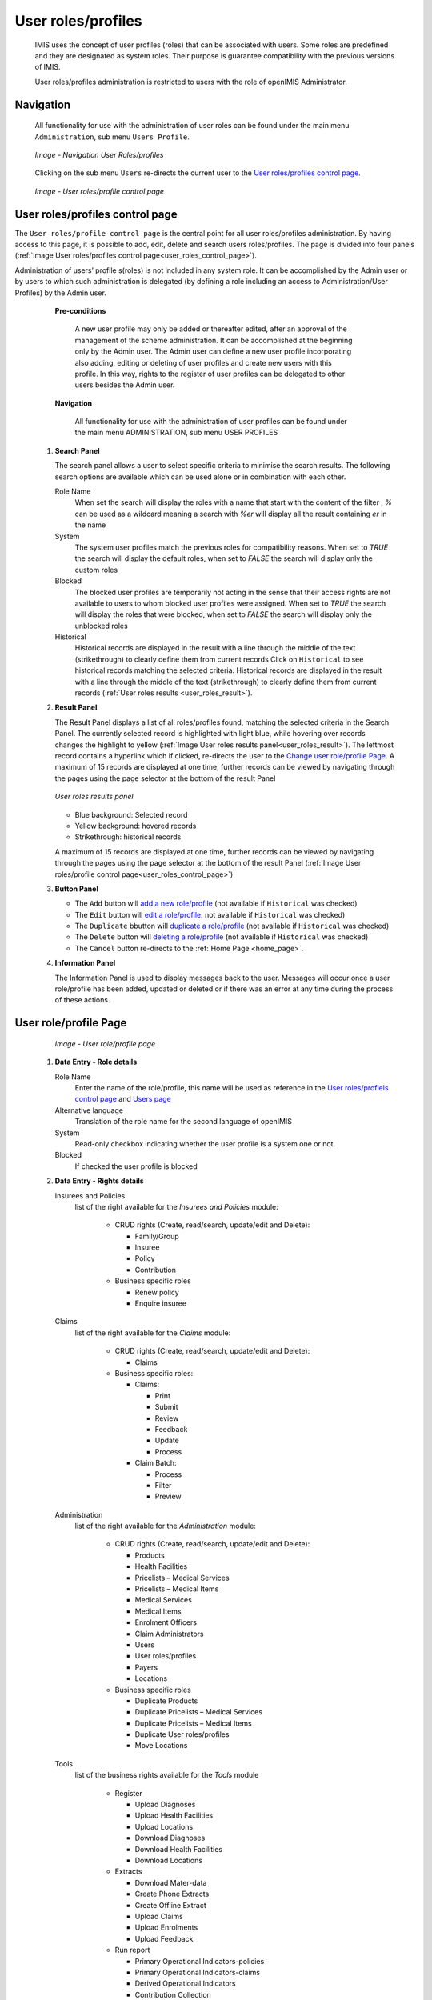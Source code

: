 


User roles/profiles
^^^^^^^^^^^^^^^^^^^

  IMIS uses the concept of user profiles (roles) that can be associated with users. Some roles are predefined and they are designated as system roles. Their purpose is guarantee compatibility with the previous versions of IMIS.
  
  User roles/profiles administration is restricted to users with the role of openIMIS Administrator.

  
Navigation
""""""""""

  All functionality for use with the administration of user roles can be found under the main menu ``Administration``, sub menu ``Users Profile``.

  .. _register_nav_user_roles:
  .. figure:: /img/user_manual/register_nav_user_roles.png
    :align: center

    `Image - Navigation User Roles/profiles`

  Clicking on the sub menu ``Users`` re-directs the current user to the `User roles/profiles control page <#user-roles-profiles-control-page>`__\ .

  .. _user_roles_control_page:
  .. figure:: /img/user_manual/user_roles_control_page.png
    :align: center

    `Image - User roles/profile control page`

User roles/profiles control page
"""""""""""""""""""""""""""""""""

The ``User roles/profile control page`` is the central point for all user roles/profiles administration. By having access to this page, it is possible to add, edit, delete and search users roles/profiles. The page is divided into four panels (:ref:`Image User roles/profiles control page<user_roles_control_page>`).

Administration of users’ profile s(roles) is not included in any system role. It can be accomplished by the Admin user or by users to which such administration is delegated (by defining a role including an access to Administration/User Profiles) by the Admin user.

    **Pre-conditions**

      A new user profile may only be added or thereafter edited, after an approval of the management of the scheme administration. It can be accomplished at the beginning only by the Admin user. The Admin user can define a new user profile incorporating also adding, editing  or deleting of  user profiles and create new users  with this profile. In this way, rights to the register of user profiles can be delegated to other users besides the Admin user.

    **Navigation**

      All functionality for use with the administration of user profiles can be found under the main menu ADMINISTRATION, sub menu USER PROFILES

 #. **Search Panel**

    The search panel allows a user to select specific criteria to minimise the search results. The following search options are available which can be used alone or in combination with each other.

    Role Name
      When set the search will display the roles with a name that start with the content of the filter , `%` can be used as a wildcard meaning a search with `%er` will display all the result containing `er` in the name 

    System
      The system user profiles match the previous roles for compatibility reasons.
      When set to `TRUE` the search will display the default roles, 
      when set to `FALSE` the search will display only the custom roles

    Blocked
      The blocked user profiles are temporarily not acting in the sense that their access rights are not available to users to whom blocked user profiles were assigned.
      When set to `TRUE` the search will display the roles that were blocked, 
      when set to `FALSE` the search will display only the unblocked roles

    Historical
      Historical records are displayed in the result with a line through the middle of the text (strikethrough) to clearly define them from current records 
      Click on ``Historical`` to see historical records matching the selected criteria. Historical records are displayed in the result with a line through the middle of the text (strikethrough) to clearly define them from current records (:ref:`User roles results <user_roles_result>`).


 #. **Result Panel**


    The Result Panel displays a list of all roles/profiles found, matching the selected criteria in the Search Panel. The currently selected record is highlighted with light blue, while hovering over records changes the highlight to yellow (:ref:`Image User roles results panel<user_roles_result>`). The leftmost record contains a hyperlink which if clicked, re-directs the user to the `Change user role/profile Page <#user-role-profile-page>`__.
    A maximum of 15 records are displayed at one time, further records can be viewed by navigating through the pages using the page selector at the bottom of the result Panel

    .. _user_roles_result:
    .. figure:: /img/user_manual/user_roles_result.png
      :align: center

      `User roles results panel`

    * Blue background: Selected record
    * Yellow background: hovered records
    * Strikethrough: historical records

    A maximum of 15 records are displayed at one time, further records can be viewed by navigating through the pages using the page selector at the bottom of the result Panel (:ref:`Image User roles/profile control page<user_roles_control_page>`)

 #. **Button Panel**

    * The ``Add`` button will `add a new role/profile <#adding-a-user-role-profile>`__ (not available if ``Historical`` was checked)
    * The ``Edit`` button will `edit a role/profile <#editing-a-user-role-profile>`__. not available if ``Historical`` was checked)
    * The ``Duplicate`` bbutton will `duplicate a role/profile <#duplicating-a-user-role-profile>`__ (not available if ``Historical`` was checked)
    * The ``Delete`` button will `deleting a role/profile <#addeleting-a-user-role-profile>`__ (not available if ``Historical`` was checked)
    * The ``Cancel`` button re-directs to the :ref:`Home Page <home_page>`.

 #. **Information Panel**

    The Information Panel is used to display messages back to the user. Messages will occur once a user role/profile has been added, updated or deleted or if there was an error at any time during the process of these actions.

User role/profile Page
""""""""""""""""""""""

    .. _user_role_page:
    .. figure:: /img/user_manual/user_role_page.png
      :align: center

      `Image - User role/profile page`

 #. **Data Entry - Role details**


    Role Name
      Enter the name of the role/profile, this name will be used as reference in the `User roles/profiels control page <#user-roles-profiles-control-page>`__ and `Users page <#user-page>`__

    Alternative language
      Translation of the role name for the second language of openIMIS

    System
      Read-only checkbox indicating whether the user profile is a system one or not.

    Blocked
      If checked the user profile is blocked

 #. **Data Entry - Rights details**

    Insurees and Policies
      list of the right available for the `Insurees and Policies` module:

        * CRUD rights (Create, read/search, update/edit and Delete):

          - Family/Group

          - Insuree

          - Policy

          - Contribution

        * Business specific roles

          - Renew policy

          - Enquire insuree

    Claims
      list of the right available for the `Claims` module:

        * CRUD rights (Create, read/search, update/edit and Delete):

          - Claims

        * Business specific roles:

          - Claims:

            - Print

            - Submit

            - Review

            - Feedback

            - Update

            - Process

          - Claim Batch:

            - Process

            - Filter

            - Preview


    Administration
      list of the right available for the `Administration` module:

        * CRUD rights (Create, read/search, update/edit and Delete):

          - Products

          - Health Facilities

          - Pricelists – Medical Services

          - Pricelists – Medical Items

          - Medical Services

          - Medical Items

          - Enrolment Officers

          - Claim Administrators

          - Users

          - User roles/profiles

          - Payers

          - Locations

        * Business specific roles

          - Duplicate Products

          - Duplicate Pricelists – Medical Services

          - Duplicate Pricelists – Medical Items

          - Duplicate User roles/profiles

          - Move Locations

    Tools
      list of the business rights available for the `Tools` module

        * Register

          - Upload Diagnoses

          - Upload Health Facilities

          - Upload Locations

          - Download Diagnoses

          - Download Health Facilities

          - Download Locations

        * Extracts

          - Download Mater-data

          - Create Phone Extracts

          - Create Offline Extract

          - Upload Claims

          - Upload Enrolments

          - Upload Feedback

        * Run report

          - Primary Operational Indicators-policies

          - Primary Operational Indicators-claims

          - Derived Operational Indicators

          - Contribution Collection

          - Product Sales

          - Contribution Distribution

          - User Activity Report

          - Enrolment Performance Indicators

          - Status of Registers

          - Insurees without Photos

          - Payment Category Overview

          - Matching Funds

          - Claim Overview

          - Percentage of Referrals

          - Families and insurees Overview

          - Pending Insurees

          - Renewals

          - Capitation Payment

          - Rejected Photos

        * Utilities/Email setting

          - Backup

          - Restore

          - Execute Script

          - Email Setting

 #. **Buttons**

    Save
      Once all mandatory data is entered, clicking on the ``Save`` button will save the record. The user will be re-directed back to the `User Control Page <#user-control-page>`__, with the newly saved record displayed and selected in the result panel. A message confirming that the user has been saved will appear on the Information Panel.

    Cancel
      By clicking on the ``Cancel`` button, the user will be re-directed to the `User roles/profiles control page. <#user-roles-profiles-control-page>`__

    **Mandatory data**

      If mandatory data is not entered at the time the user clicks the ``Save`` button, a message will appear in the Information Panel, and the data fields will take the focus (by an asterisk on the right of the corresponding data field).

Adding a User role/profile
""""""""""""""""""""""""""

  Click on the Add button to re-direct to the  `User role/profile Page <#user-role-profile-page>`__.

  When the page opens all entry fields are empty. See the  `User role/profile Page <#user-role-profile-page>`__. for information on the data entry and mandatory fields.

Editing a User role/profile
"""""""""""""""""""""""""""


  Click on the Edit button to re-direct to the  `User role/profile Page <#user-role-profile-page>`__.

  The page will open with the current information loaded into the data entry fields. See the `User role/profile Page <#user-role-profile-page>`__. for information on the data entry and mandatory fields.

Duplicating a User role/profile
"""""""""""""""""""""""""""""""

  Click on the Duplicate button to re-direct to the `User role/profile Page <#user-role-profile-page>`__.

  The page will open with all the current rights for the selected user role/profile, (except for theuser role/profile name which should be unique), loaded into the data entry fields. See the `User role/profile Page <#user-role-profile-page>`__ for information on the data entry and mandatory fields. To save the record, enter a unique code before clicking on ``Save``.


Deleting a User role/profile
""""""""""""""""""""""""""""

  Click on the Delete button to delete the currently selected record.

  Before deleting a confirmation popup (:ref:`Image User roles/profile delete confirmation <user_role_delete>`) is displayed, this requires the user to confirm if the action should really be carried out.

      .. _user_role_delete:
      .. figure:: /img/user_manual/user_role_delete.png
         :align: center

         `User roles/profile delete confirmation`

  When a user roles/profile is deleted, the rights that it provide are not available to the users having that role/profile.

Default User roles and rights
"""""""""""""""""""""""""""""

The table below shows the default roles in openIMIS.

  .. list-table:: Overview of Scheme administrator & district Staff roles
      :widths: 2 6 4
      :header-rows: 1
      :stub-columns: 1
      :class: longtable

      * - **Role**
        - **Responsibilities**
        - **Available functionality**

      * - Enrolment Officer
        - He/she enrols insurees and submits enrolment forms to a health insurance administration; handles policy modifications; collects feedback from scheme patients and submits to the health insurance administration.
        - | * Capture a photo of an Insuree.
          | * Send a photo
          | * Inquiry on an Insuree
          | * Collect feedback from an Insuree

      * - | Village Executive
          | Officer (VEO)
        - He/she collects feedbacks and collects changes on insurees during insurance periods
        - | * Collect feedback from an Insuree
          | * Inquiry on an Insuree

      * - Manager
        - Oversees operations of the health insurance scheme;runs openIMIS operational reports analyses data generated from the IMIS.
        - | * Create managerial statistics
          | * Authorize issuance of a substitution
          | * membership card

      * - Accountant
        - Transfers data on collected Contributions to an external accounting system. Calculates claim amounts per health facility, runs openIMIS operational reports and presents claims decision overview to management of a health insurance administrator. Processes approved claims to health facility sub-accounts.
        - | * Transfer of data on Contributions to accounting system
          | * Valuation of a claim
          | * Transfer of a batch of claims for payment

      * - Clerk
        - Enters and modifies data on families, insurees, policies and contributions. Enters data on claims if the claims are submitted in a paper form.
        - | * `Creation/ Search/ Modification/ Deletion/ Modification <#family-group-page>`__ of a `household/group <#family-overview-page>`__, an `Insuree <#insuree-page>`_, a `Policy <#policy-page>`__ or a `Contribution <#contribution-page>`__.
          | * `Renewal of a policy <#policy-renewals>`__
          | * `Entry of a claim <#claim-page>`__

      * - Medical Officer
        - Provides technical advice on claims verification from a medical standpoint.
        - | * Checking of a claim for plausibility
          | * `Review of a claim <#policy-renewals>`__
          | * `Authorize a claim for payment <#claim-page>`__

      * - | Scheme
          | Administrator
        - Administers registers (all except the register of users)
        - | * `Administer registers <#administration-of-registers>`__ ( `Officers, Payers, Health Facilities <#health-facilities-administration>`__, , `Medical Services, Medical Items, Medical Item Price Lists, Medical Services Price List <#medical-service-price-lists-administration>`__, `Products <#claim-administrators-administration>`__)
          | * `Extract Creation for Off-line Health Facilities <#imis-extracts-online-mode>`__

      * - | openIMIS
          | Administrator
        - Administers operations of the IMIS. Is responsible for backups of data.
        - | * Administer the register of `users <#user_administration>`__, `Utilities <#utilities>`__
          | * Manage `Backup <#backup>`__, `Restore <#restore>`__ and `Updates <#execute-script>`__
          | * `Extract Creation for Off-line Health Facilities <#imis-extracts-online-mode>`__

  .. list-table:: Overview of Health Facilities staff roles
      :widths: 2 6 4
      :header-rows: 1
      :stub-columns: 1

      * - **Role**
        - **Responsibilities**
        - **Available functionality**
      * - Receptionist
        - Verifies membership and issues to a patient a claim form.
        - | * Inquiring on a Household/group, `Insuree <#find-insuree>`__ and `Policy <#find-policy>`__

      * - | Claim
          | Administrator
        - Pools claim forms of a health facility, enters and submits claims.
        - | * Opening of a batch of claims
          | * Entry of a claim

      * - | HF
          | Administrator
        - Off-line HealthFacility administration
        - | * `Off-line extract upload <#imis-extracts-offline-mode>`__

      * - | Offline HF
          | Administrator
        - Off-line HealthFacility administration
        - | * Creation of clerk
          | * Creation of offline Extract
